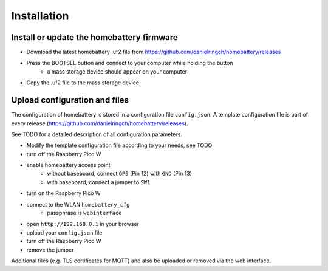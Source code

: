 Installation
============

Install or update the homebattery firmware
------------------------------------------

* Download the latest homebattery .uf2 file from https://github.com/danielringch/homebattery/releases
* Press the BOOTSEL button and connect to your computer while holding the button
   * a mass storage device should appear on your computer
* Copy the .uf2 file to the mass storage device

Upload configuration and files
------------------------------

The configuration of homebattery is stored in a configuration file ``config.json``. A template configuration file is part of every release (https://github.com/danielringch/homebattery/releases).

See TODO for a detailed description of all configuration parameters.

* Modify the template configuration file according to your needs, see TODO
* turn off the Raspberry Pico W
* enable homebattery access point
    * without baseboard, connect ``GP9`` (Pin 12) with ``GND`` (Pin 13)
    * with baseboard, connect a jumper to ``SW1``
* turn on the Raspberry Pico W
* connect to the WLAN ``homebattery_cfg``
    * passphrase is ``webinterface``
* open ``http://192.168.0.1`` in your browser
* upload your ``config.json`` file
* turn off the Raspberry Pico W
* remove the jumper

Additional files (e.g. TLS certificates for MQTT) and also be uploaded or removed via the web interface.
